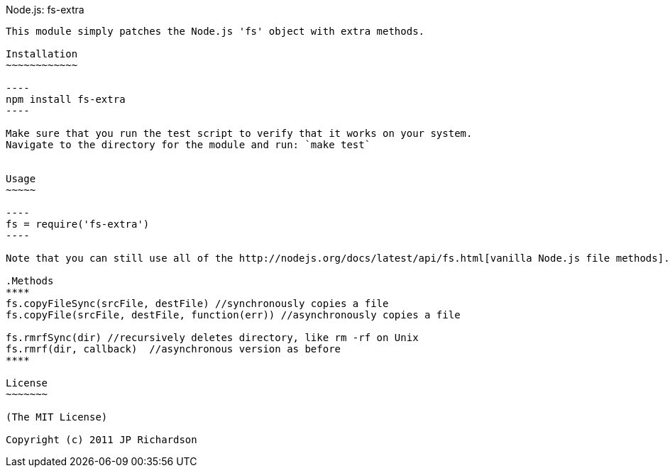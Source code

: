 Node.js: fs-extra
-------------------

This module simply patches the Node.js 'fs' object with extra methods.

Installation
~~~~~~~~~~~~

----
npm install fs-extra
----

Make sure that you run the test script to verify that it works on your system.
Navigate to the directory for the module and run: `make test`


Usage
~~~~~

----
fs = require('fs-extra')
----

Note that you can still use all of the http://nodejs.org/docs/latest/api/fs.html[vanilla Node.js file methods].

.Methods
****
fs.copyFileSync(srcFile, destFile) //synchronously copies a file
fs.copyFile(srcFile, destFile, function(err)) //asynchronously copies a file

fs.rmrfSync(dir) //recursively deletes directory, like rm -rf on Unix
fs.rmrf(dir, callback)  //asynchronous version as before
****

License
~~~~~~~

(The MIT License)

Copyright (c) 2011 JP Richardson

